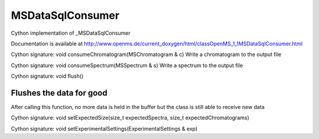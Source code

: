 MSDataSqlConsumer
=================

.. py:class:: MSDataSqlConsumer


   Bases: :py:class:`object`


Cython implementation of _MSDataSqlConsumer


Documentation is available at http://www.openms.de/current_doxygen/html/classOpenMS_1_1MSDataSqlConsumer.html




.. py:method:: MSDataSqlConsumer.consumeChromatogram


Cython signature: void consumeChromatogram(MSChromatogram & c)
Write a chromatogram to the output file




.. py:method:: MSDataSqlConsumer.consumeSpectrum


Cython signature: void consumeSpectrum(MSSpectrum & s)
Write a spectrum to the output file




.. py:method:: MSDataSqlConsumer.flush


Cython signature: void flush()


Flushes the data for good
-----
After calling this function, no more data is held in the buffer but the
class is still able to receive new data




.. py:method:: MSDataSqlConsumer.setExpectedSize


Cython signature: void setExpectedSize(size_t expectedSpectra, size_t expectedChromatograms)




.. py:method:: MSDataSqlConsumer.setExperimentalSettings


Cython signature: void setExperimentalSettings(ExperimentalSettings & exp)




